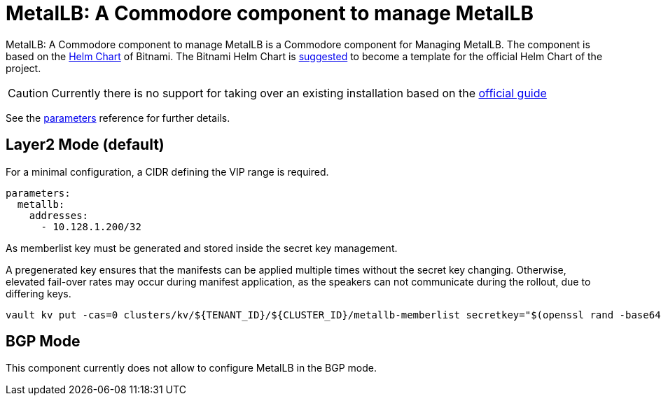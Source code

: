 = MetalLB: A Commodore component to manage MetalLB

{doctitle} is a Commodore component for Managing MetalLB.
The component is based on the https://hub.kubeapps.com/charts/bitnami/metallb[Helm Chart] of Bitnami.
The Bitnami Helm Chart is https://github.com/metallb/metallb/issues/653[suggested] to become a template for the official Helm Chart of the project.

[CAUTION]
====
Currently there is no support for taking over an existing installation based on the https://metallb.universe.tf/installation/[official guide]
====


See the xref:references/parameters.adoc[parameters] reference for further details.


== Layer2 Mode (default)

For a minimal configuration, a CIDR defining the VIP range is required.

```
parameters:
  metallb:
    addresses:
      - 10.128.1.200/32
```

As memberlist key must be generated and stored inside the secret key management.

A pregenerated key ensures that the manifests can be applied multiple times without the secret key changing.
Otherwise, elevated fail-over rates may occur during manifest application, as the speakers can not communicate during the rollout, due to differing keys.

```
vault kv put -cas=0 clusters/kv/${TENANT_ID}/${CLUSTER_ID}/metallb-memberlist secretkey="$(openssl rand -base64 128)"
```

== BGP Mode

This component currently does not allow to configure MetalLB in the BGP mode. 
